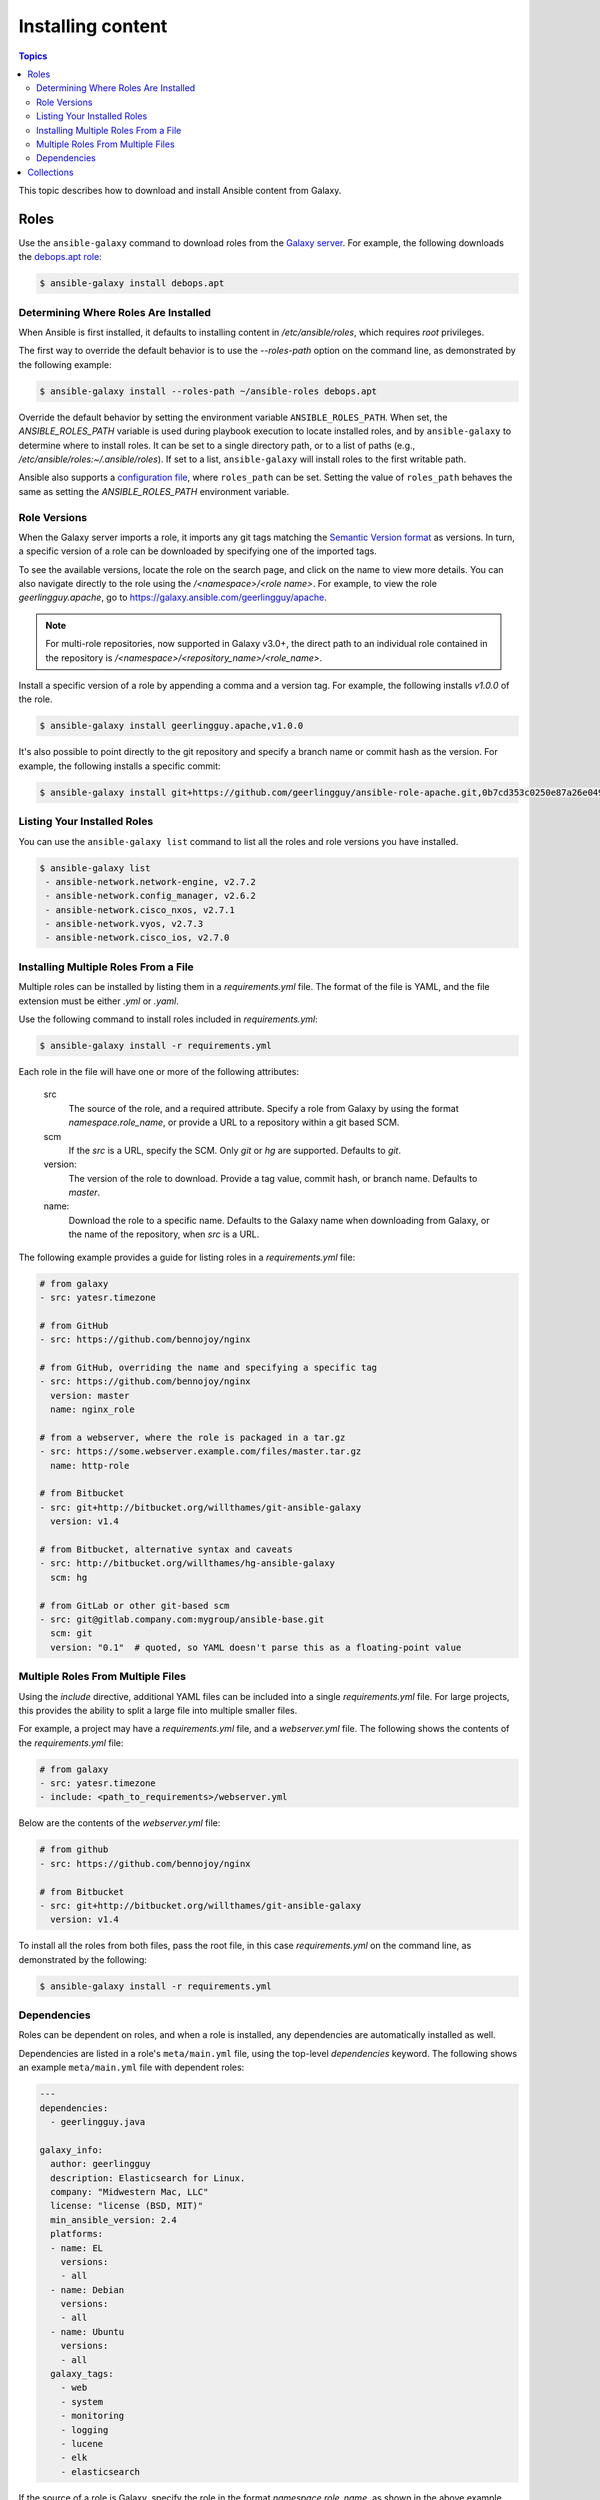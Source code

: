 .. _installing_content:

******************
Installing content
******************

.. contents:: Topics

This topic describes how to download and install Ansible content from Galaxy.

.. _installing_roles:

Roles
=====

Use the ``ansible-galaxy`` command to download roles from the `Galaxy server <https://galaxy.ansible.com>`_.
For example, the following downloads the `debops.apt role <https://galaxy.ansible.com/debops/apt/>`_:

.. code-block:: bash

    $ ansible-galaxy install debops.apt

Determining Where Roles Are Installed
-------------------------------------

When Ansible is first installed, it defaults to installing content in */etc/ansible/roles*, which requires
*root* privileges.

The first way to override the default behavior is to use the *--roles-path* option on the command line, as
demonstrated by the following example:

.. code-block:: bash

    $ ansible-galaxy install --roles-path ~/ansible-roles debops.apt

Override the default behavior by setting the environment variable ``ANSIBLE_ROLES_PATH``. When set, the
*ANSIBLE_ROLES_PATH* variable is used during playbook execution to locate installed roles, and by ``ansible-galaxy``
to determine where to install roles. It can be set to a single directory path, or to a list of paths
(e.g., */etc/ansible/roles:~/.ansible/roles*). If set to a list, ``ansible-galaxy`` will install roles to
the first writable path.

Ansible also supports a `configuration file <https://docs.ansible.com/ansible/latest/installation_guide/intro_configuration.html>`_,
where ``roles_path`` can be set. Setting the value of ``roles_path`` behaves the same as setting the
*ANSIBLE_ROLES_PATH* environment variable.

Role Versions
-------------

When the Galaxy server imports a role, it imports any git tags matching the `Semantic Version format <https://semver.org/>`_ as
versions. In turn, a specific version of a role can be downloaded by specifying one of the imported tags.

To see the available versions, locate the role on the search page, and click on the name to view more details. You
can also navigate directly to the role using the */<namespace>/<role name>*. For example, to view the
role *geerlingguy.apache*, go to `https://galaxy.ansible.com/geerlingguy/apache <https://galaxy.ansible.com/geerlingguy/apache>`_.

.. note::

    For multi-role repositories, now supported in Galaxy v3.0+, the direct path to an individual role
    contained in the repository is */<namespace>/<repository_name>/<role_name>*.

Install a specific version of a role by appending a comma and a version tag. For example, the following installs *v1.0.0* of the
role.

.. code-block:: bash

   $ ansible-galaxy install geerlingguy.apache,v1.0.0

It's also possible to point directly to the git repository and specify a branch name or commit hash as the version.
For example, the following installs a specific commit:

.. code-block:: bash

   $ ansible-galaxy install git+https://github.com/geerlingguy/ansible-role-apache.git,0b7cd353c0250e87a26e0499e59e7fd265cc2f25

Listing Your Installed Roles
----------------------------

You can use the ``ansible-galaxy list`` command to list all the roles and role versions you have installed.

.. code-block:: bash

  $ ansible-galaxy list
   - ansible-network.network-engine, v2.7.2
   - ansible-network.config_manager, v2.6.2
   - ansible-network.cisco_nxos, v2.7.1
   - ansible-network.vyos, v2.7.3
   - ansible-network.cisco_ios, v2.7.0

Installing Multiple Roles From a File
-------------------------------------

Multiple roles can be installed by listing them in a *requirements.yml* file. The format of the file is
YAML, and the file extension must be either *.yml* or *.yaml*.

Use the following command to install roles included in *requirements.yml*:

.. code-block:: bash

    $ ansible-galaxy install -r requirements.yml

Each role in the file will have one or more of the following attributes:

   src
     The source of the role, and a required attribute. Specify a role from Galaxy by using the format
     *namespace.role_name*, or provide a URL to a repository within a git based SCM.
   scm
     If the *src* is a URL, specify the SCM. Only *git* or *hg* are supported. Defaults to *git*.
   version:
     The version of the role to download. Provide a tag value, commit hash, or branch name.
     Defaults to *master*.
   name:
     Download the role to a specific name. Defaults to the Galaxy name when downloading from Galaxy,
     or the name of the repository, when *src* is a URL.

The following example provides a guide for listing roles in a *requirements.yml* file:

.. code-block:: yaml

    # from galaxy
    - src: yatesr.timezone

    # from GitHub
    - src: https://github.com/bennojoy/nginx

    # from GitHub, overriding the name and specifying a specific tag
    - src: https://github.com/bennojoy/nginx
      version: master
      name: nginx_role

    # from a webserver, where the role is packaged in a tar.gz
    - src: https://some.webserver.example.com/files/master.tar.gz
      name: http-role

    # from Bitbucket
    - src: git+http://bitbucket.org/willthames/git-ansible-galaxy
      version: v1.4

    # from Bitbucket, alternative syntax and caveats
    - src: http://bitbucket.org/willthames/hg-ansible-galaxy
      scm: hg

    # from GitLab or other git-based scm
    - src: git@gitlab.company.com:mygroup/ansible-base.git
      scm: git
      version: "0.1"  # quoted, so YAML doesn't parse this as a floating-point value

Multiple Roles From Multiple Files
----------------------------------

Using the *include* directive, additional YAML files can be included into a single *requirements.yml*
file. For large projects, this provides the ability to split a large file into multiple smaller files.

For example, a project may have a *requirements.yml* file, and a *webserver.yml* file. The following
shows the contents of the *requirements.yml* file:

.. code-block:: bash

    # from galaxy
    - src: yatesr.timezone
    - include: <path_to_requirements>/webserver.yml

Below are the contents of the *webserver.yml* file:

.. code-block:: bash

    # from github
    - src: https://github.com/bennojoy/nginx

    # from Bitbucket
    - src: git+http://bitbucket.org/willthames/git-ansible-galaxy
      version: v1.4

To install all the roles from both files, pass the root file, in this case *requirements.yml* on the
command line, as demonstrated by the following:

.. code-block:: bash

    $ ansible-galaxy install -r requirements.yml

Dependencies
------------

Roles can be dependent on roles, and when a role is installed, any dependencies are automatically installed
as well.

Dependencies are listed in a role's ``meta/main.yml`` file, using the top-level *dependencies* keyword.
The following shows an example ``meta/main.yml`` file with dependent roles:

.. code-block:: yaml

    ---
    dependencies:
      - geerlingguy.java

    galaxy_info:
      author: geerlingguy
      description: Elasticsearch for Linux.
      company: "Midwestern Mac, LLC"
      license: "license (BSD, MIT)"
      min_ansible_version: 2.4
      platforms:
      - name: EL
        versions:
        - all
      - name: Debian
        versions:
        - all
      - name: Ubuntu
        versions:
        - all
      galaxy_tags:
        - web
        - system
        - monitoring
        - logging
        - lucene
        - elk
        - elasticsearch


If the source of a role is Galaxy, specify the role in the format *namespace.role_name*, as shown in the
above example. The more complex format used in *requirements.yml* is also supported, as demonstrated by
the following:

.. code-block:: yaml

    dependencies:
      - src: geerlingguy.ansible
      - src: git+https://github.com/geerlingguy/ansible-role-composer.git
        version: 775396299f2da1f519f0d8885022ca2d6ee80ee8
        name: composer

To understand how dependencies are handled during playbook execution, `view the Role Dependencies topic at
the Ansible doc site <https://docs.ansible.com/ansible/latest/user_guide/playbooks_reuse_roles.html#role-dependencies>`_.

.. note::

    Galaxy expects all role dependencies to exist in Galaxy, and therefore dependencies to be specified
    using the *namespace.role_name* format.

.. _installing_multi_repos:

Collections
=======================

Installing collections requires using the ``mazer`` command line tool available at the `Ansible
Mazer project <https://github.com/ansible/mazer>`_.

.. note::

  This is a tech-preview feature. Future releases of Galaxy may change or break support of collections.

Collections are installed using mazer's ``install`` command, and passing the *namespace.collection_name*,
as demonstrated by the following command:

.. code-block:: bash

  $ mazer install namespace.collection_name

Older versions of collections can be installed by using.

.. code-block:: bash

  $ mazer install namespace.collection_name,version=1.0.9

.. note::

    Only one version of a collection can be installed at a time.

Collections are installed to the ``~/.ansible/collections/ansible_collections`` directory like so:

::

    .ansible/
    ├── collections/
    │   └── ansible_collections/
    │       └── namespace/
    │           └── collection/
    │               ├── FILES.json
    │               ├── MANIFEST.json
    │               ├── README.md
    │               ├── galaxy.yml
    │               ├── meta
    │               ├── plugins/
    │               │   └── modules/
    │               │       └── module1.py
    │               └── roles
    │                   └── role1/
    │                       ├── README.md
    │                       ├── meta
    │                       │   └── main.yaml
    │                       └── tasks
    │                           └── main.yml

For more on installing, configuring, and using Mazer, visit the `Ansible Mazer project <https://github.com/ansible/mazer>`_
